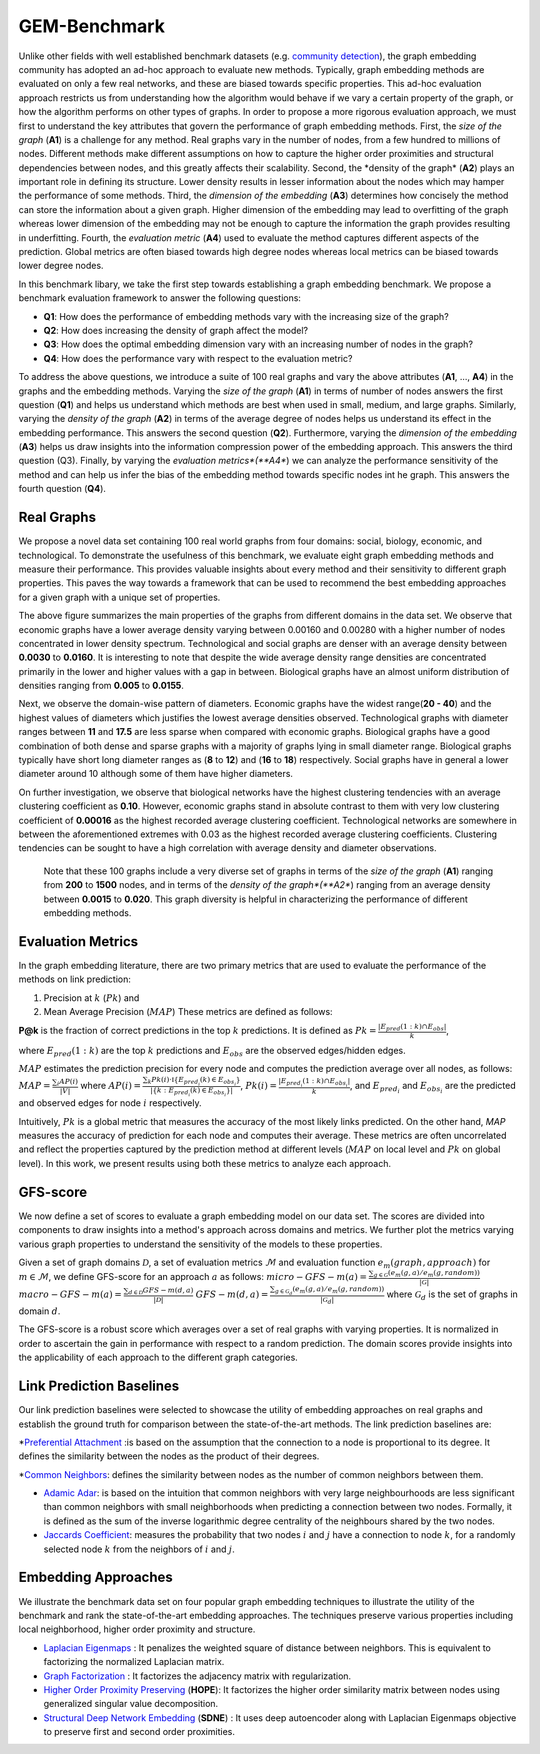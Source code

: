 GEM-Benchmark
===============

Unlike other fields with well established benchmark datasets (e.g. `community detection`_), the graph embedding community has adopted an ad-hoc approach to evaluate new methods. Typically, graph embedding methods are evaluated on only a few real networks, and these are biased towards specific properties. This ad-hoc evaluation approach restricts us from understanding how the algorithm would behave if we vary a certain property of the graph, or how the algorithm performs on other types of graphs. In order to propose a more rigorous evaluation approach, we must first to understand the key attributes that govern the performance of graph embedding methods. First, the *size of the graph* (**A1**) is a challenge for any method. Real graphs vary in the number of nodes, from a few hundred to millions of nodes. Different methods make different assumptions on how to capture the higher order proximities and structural dependencies between nodes, and this greatly affects their scalability. Second, the \*density of the graph* (**A2**) plays an important role in defining its structure. Lower density results in lesser information about the nodes which may hamper the performance of some methods. Third, the *dimension of the embedding* (**A3**) determines how concisely the method can store the information about a given graph. Higher dimension of the embedding may lead to overfitting of the graph whereas lower dimension of the embedding may not be enough to capture the information the graph provides resulting in underfitting. Fourth, the *evaluation metric* (**A4**) used to evaluate the method captures different aspects of the prediction. Global metrics are often biased towards high degree nodes whereas local metrics can be biased towards lower degree nodes.

In this benchmark libary, we take the first step towards establishing a graph embedding benchmark. We propose a benchmark evaluation framework to answer the following questions: 

* **Q1**: How does the performance of embedding methods vary with the increasing size of the graph?
* **Q2**: How does increasing the density of graph affect the model?
* **Q3**: How does the optimal embedding dimension vary with an increasing number of nodes in the graph?
* **Q4**: How does the performance vary with respect to the evaluation metric?


To address the above questions, we introduce a suite of 100 real graphs and vary the above attributes (**A1**, ..., **A4**) in the graphs and the embedding methods. Varying the *size of the graph* (**A1**) in terms of number of nodes answers the first question (**Q1**) and helps us understand which methods are best when used in small, medium, and large graphs. Similarly, varying the *density of the graph* (**A2**) in terms of the average degree of nodes helps us understand its effect in the embedding performance. This answers the second question (**Q2**). Furthermore, varying the *dimension of the embedding* (**A3**) helps us draw insights into the information compression power of the embedding approach. This answers the third question (Q3). Finally, by varying the *evaluation metrics*(**A4**) we can analyze the performance sensitivity of the method and can help us infer the bias of the embedding method towards specific nodes int he graph. This answers the fourth question (**Q4**).


Real Graphs
------------

We propose a novel data set containing 100 real world graphs from four domains: social, biology, economic, and technological. To demonstrate the usefulness of this benchmark, we evaluate eight graph embedding methods and measure their performance. This provides valuable insights about every method and their sensitivity to different graph properties. This paves the way towards a framework that can be used to recommend the best embedding approaches for a given graph with a unique set of properties. 


.. image:: ../../figures/realgraphProps.png
   :width: 600
   :align: center
   :alt: Structure of the pykg2vec library.

The above figure summarizes the main properties of the graphs from different domains in the data set. We observe that economic graphs have a lower average density varying between 0.00160 and 0.00280 with a higher number of nodes concentrated in lower density spectrum. Technological and social graphs are denser with an average density between **0.0030** to **0.0160**. It is interesting to note that despite the wide average density range densities are concentrated primarily in the lower and higher values with a gap in between. Biological graphs have an almost uniform distribution of densities ranging from **0.005** to **0.0155**.

Next, we observe the domain-wise pattern of diameters. Economic graphs have the widest range(**20 - 40**) and the highest values of diameters which justifies the lowest average densities observed. Technological graphs with diameter ranges between **11** and **17.5** are less sparse when compared with economic graphs. Biological graphs have a good combination of both dense and sparse graphs with a majority of graphs lying in small diameter range. Biological graphs typically have short long diameter ranges as (**8** to **12**) and (**16** to **18**) respectively. Social graphs have in general a lower diameter around 10 although some of them have higher diameters.

On further investigation, we observe that biological networks have the highest clustering tendencies with an average clustering coefficient as **0.10**. However, economic graphs stand in absolute contrast to them with very low clustering coefficient of **0.00016** as the highest recorded average clustering coefficient. Technological networks are somewhere in between the aforementioned extremes with 0.03 as the highest recorded average clustering coefficients. Clustering tendencies can be sought to have a high correlation with average density and diameter observations.

 Note that these 100 graphs include a very diverse set of graphs in terms of the *size of the graph* (**A1**) ranging from **200** to **1500** nodes, and in terms of the *density of the graph*(**A2**) ranging from an average density between **0.0015** to **0.020**. This graph diversity is helpful in characterizing the performance of different embedding methods.


Evaluation Metrics
-------------------

In the graph embedding literature, there are two primary metrics that are used to evaluate the performance of the methods on link prediction: 

1) Precision at :math:`k` (:math:`P@k`) and 
2) Mean Average Precision (:math:`MAP`) These metrics are defined as follows:

**P@k** is the fraction of correct predictions in the top :math:`k` predictions. It is defined as 
:math:`P@k = \frac{|E_{pred}(1:k) \cap E_{obs}|}{k}`,

where :math:`E_{pred}(1:k)` are the top :math:`k` predictions and :math:`E_{obs}` are the observed edges/hidden edges. 

:math:`MAP` estimates the prediction precision for every node and computes the prediction average over all nodes, as follows:
:math:`MAP = \frac{\sum_i AP(i)}{|V|}`
where :math:`AP(i) = \frac{\sum_k P@k(i) \cdot \mathbb{I}\{E_{pred_i}(k) \in E_{obs_i}\}}{|\{k: E_{pred_i}(k) \in E_{obs_i}\}|}`, 
:math:`P@k(i) = \frac{|E_{pred_i}(1:k) \cap E_{obs_i}|}{k}`, 
and :math:`E_{pred_i}` and :math:`E_{obs_i}` are the predicted and observed edges for node :math:`i` respectively.
        
Intuitively, :math:`P@k` is a global metric that measures the accuracy of the most likely links predicted. On the other hand, *MAP* measures the accuracy of prediction for each node and computes their average. These metrics are often uncorrelated and reflect the properties captured by the prediction method at different levels (:math:`MAP` on local level and :math:`P@k` on global level). In this work, we present results using both these metrics to analyze each approach.

GFS-score
-----------

We now define a set of scores to evaluate a graph embedding model on our data set. The scores are divided into components to draw insights into a method's approach across domains and metrics. We further plot the metrics varying various graph properties to understand the sensitivity of the models to these properties.

Given a set of graph domains :math:`\mathcal{D}`, a set of evaluation metrics :math:`\mathcal{M}` and evaluation function :math:`e_m (graph, approach)` for :math:`m \in \mathcal{M}`, we define GFS-score for an approach :math:`a$` as follows:
:math:`micro-GFS-m(a) = \frac{ \sum_{g \in \mathcal{G}} (e_m(g, a)/e_m(g, random)) }{|\mathcal{G}|}`
:math:`macro-GFS-m(a) = \frac{\sum_{d \in \mathcal{D}} GFS-m(d, a)}{|\mathcal{D}|}`
:math:`GFS-m(d, a) = \frac{ \sum_{g \in \mathcal{G}_d} (e_m(g, a)/e_m(g, random)) }{|\mathcal{G}_d|}`
where :math:`\mathcal{G}_d` is the set of graphs in domain :math:`d`.

The GFS-score is a robust score which averages over a set of real graphs with varying properties. It is normalized in order to ascertain the gain in performance with respect to a random prediction. The domain scores provide insights into the applicability of each approach to the different graph categories.


Link Prediction Baselines
--------------------------
Our link prediction baselines were selected to showcase the utility of embedding approaches on real graphs and establish the ground truth for comparison between the state-of-the-art methods. The link prediction baselines are:

*`Preferential Attachment`_ :is based on the assumption that the connection to a node is proportional to its degree. It defines the similarity between the nodes as the product of their degrees.

*`Common Neighbors`_: defines the similarity between nodes as the number of common neighbors between them.

* `Adamic Adar`_: is based on the intuition that common neighbors with very large neighbourhoods are less significant than common neighbors with small neighborhoods when predicting a connection between two nodes. Formally, it is defined as the sum of the inverse logarithmic degree centrality of the neighbours shared by the two nodes.

* `Jaccards Coefficient`_: measures the probability that two nodes :math:`i` and :math:`j` have a connection to node :math:`k`, for a randomly selected node :math:`k` from the neighbors of :math:`i` and :math:`j`.


Embedding Approaches
---------------------

We illustrate the benchmark data set on four popular graph embedding techniques to illustrate the utility of the benchmark and rank the state-of-the-art embedding approaches. The techniques preserve various properties including local neighborhood, higher order proximity and structure.

* `Laplacian Eigenmaps`_ : It penalizes the weighted square of distance between neighbors. This is equivalent to factorizing the normalized Laplacian matrix.  

* `Graph Factorization`_ : It factorizes the adjacency matrix with regularization.

* `Higher Order Proximity Preserving`_ (**HOPE**): It factorizes the higher order similarity matrix between nodes using generalized singular value decomposition.

* `Structural Deep Network Embedding`_ (**SDNE**) : It uses deep autoencoder along with Laplacian Eigenmaps objective to preserve first and second order proximities.


.. _community detection:
    http://homes.sice.indiana.edu/filiradi/Mypapers/pre78_046110_2008.pdf

.. _Preferential Attachment:
	https://science.sciencemag.org/content/286/5439/509

.. _Common Neighbors:
	https://arxiv.org/pdf/cond-mat/0104209.pdf

.. _Adamic Adar:
	https://reader.elsevier.com/reader/sd/pii/S0378873303000091?token=6F43C18383A6F25A71900BE3D0FC6C10251CCB28A020DD02EB00C3758F0DBDB4E69D3C3A41DE87D28C79A03F0EED5157

.. _Jaccards Coefficient:
	https://dl.acm.org/citation.cfm?id=576628

.. _Laplacian Eigenmaps:
	http://web.cse.ohio-state.edu/~belkin.8/papers/LEM_NIPS_01.pdf

.. _Graph Factorization:
	https://static.googleusercontent.com/media/research.google.com/en//pubs/archive/40839.pdf

.. _Higher Order Proximity Preserving:
	https://www.kdd.org/kdd2016/papers/files/rfp0191-wangAemb.pdf

.. _Structural Deep Network Embedding:
	https://www.kdd.org/kdd2016/papers/files/rfp0191-wangAemb.pdf
